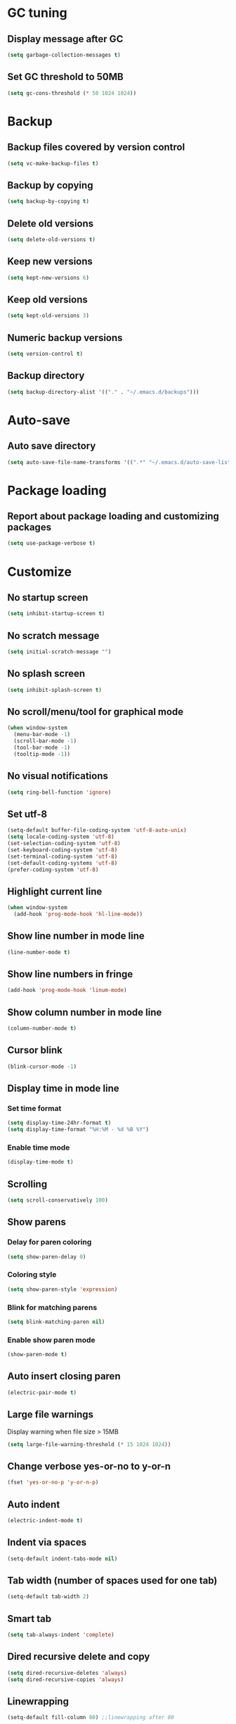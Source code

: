 * GC tuning
** Display message after GC
 #+BEGIN_SRC emacs-lisp
   (setq garbage-collection-messages t)
 #+END_SRC
** Set GC threshold to 50MB
#+BEGIN_SRC emacs-lisp
  (setq gc-cons-threshold (* 50 1024 1024))
#+END_SRC
* Backup
** Backup files covered by version control
   #+BEGIN_SRC emacs-lisp
   (setq vc-make-backup-files t)
   #+END_SRC
** Backup by copying
   #+BEGIN_SRC emacs-lisp
     (setq backup-by-copying t)
   #+END_SRC
** Delete old versions
   #+BEGIN_SRC emacs-lisp
     (setq delete-old-versions t)
   #+END_SRC
** Keep new versions
   #+BEGIN_SRC emacs-lisp
     (setq kept-new-versions 6)
   #+END_SRC
** Keep old versions
   #+BEGIN_SRC emacs-lisp
     (setq kept-old-versions 3)
   #+END_SRC
** Numeric backup versions
   #+BEGIN_SRC emacs-lisp
     (setq version-control t)
   #+END_SRC
** Backup directory
   #+BEGIN_SRC emacs-lisp
     (setq backup-directory-alist '(("." . "~/.emacs.d/backups")))
   #+END_SRC
* Auto-save
** Auto save directory
   #+BEGIN_SRC emacs-lisp
     (setq auto-save-file-name-transforms '((".*" "~/.emacs.d/auto-save-list/" t)))
   #+END_SRC
* Package loading
** Report about package loading and customizing packages
   #+BEGIN_SRC emacs-lisp
     (setq use-package-verbose t)
   #+END_SRC
* Customize
** No startup screen
   #+BEGIN_SRC emacs-lisp
     (setq inhibit-startup-screen t)
   #+END_SRC
** No scratch message
   #+BEGIN_SRC emacs-lisp
     (setq initial-scratch-message "")
   #+END_SRC
** No splash screen
   #+BEGIN_SRC emacs-lisp
     (setq inhibit-splash-screen t)
   #+END_SRC
** No scroll/menu/tool for graphical mode
   #+BEGIN_SRC emacs-lisp
     (when window-system
       (menu-bar-mode -1)
       (scroll-bar-mode -1)
       (tool-bar-mode -1)
       (tooltip-mode -1))
   #+END_SRC
** No visual notifications
   #+BEGIN_SRC emacs-lisp
     (setq ring-bell-function 'ignore)
   #+END_SRC
** Set utf-8
   #+BEGIN_SRC emacs-lisp
     (setq-default buffer-file-coding-system 'utf-8-auto-unix)
     (setq locale-coding-system 'utf-8)
     (set-selection-coding-system 'utf-8)
     (set-keyboard-coding-system 'utf-8)
     (set-terminal-coding-system 'utf-8)
     (set-default-coding-systems 'utf-8)
     (prefer-coding-system 'utf-8)
   #+END_SRC
** Highlight current line
   #+BEGIN_SRC emacs-lisp
     (when window-system
       (add-hook 'prog-mode-hook 'hl-line-mode))
   #+END_SRC
** Show line number in mode line
   #+BEGIN_SRC emacs-lisp
     (line-number-mode t)
   #+END_SRC
** Show line numbers in fringe
   #+BEGIN_SRC emacs-lisp
     (add-hook 'prog-mode-hook 'linum-mode)
   #+END_SRC
** Show column number in mode line
   #+BEGIN_SRC emacs-lisp
     (column-number-mode t)
   #+END_SRC
** Cursor blink
   #+BEGIN_SRC emacs-lisp
     (blink-cursor-mode -1)
   #+END_SRC
** Display time in mode line
*** Set time format
    #+BEGIN_SRC emacs-lisp
      (setq display-time-24hr-format t)
      (setq display-time-format "%H:%M - %d %B %Y")
    #+END_SRC
*** Enable time mode
    #+BEGIN_SRC emacs-lisp
      (display-time-mode t)
    #+END_SRC
** Scrolling
   #+BEGIN_SRC emacs-lisp
     (setq scroll-conservatively 100)
   #+END_SRC
** Show parens
*** Delay for paren coloring
    #+BEGIN_SRC emacs-lisp
      (setq show-paren-delay 0)
    #+END_SRC
*** Coloring style
    #+BEGIN_SRC emacs-lisp
      (setq show-paren-style 'expression)
    #+END_SRC
*** Blink for matching parens
    #+BEGIN_SRC emacs-lisp
      (setq blink-matching-paren nil)
    #+END_SRC
*** Enable show paren mode
    #+BEGIN_SRC emacs-lisp
      (show-paren-mode t)
    #+END_SRC
** Auto insert closing paren
   #+BEGIN_SRC emacs-lisp
     (electric-pair-mode t)
   #+END_SRC
** Large file warnings
   Display warning when file size > 15MB
   #+BEGIN_SRC emacs-lisp
     (setq large-file-warning-threshold (* 15 1024 1024))
   #+END_SRC
** Change verbose yes-or-no to y-or-n
   #+BEGIN_SRC emacs-lisp
     (fset 'yes-or-no-p 'y-or-n-p)
   #+END_SRC
** Auto indent
   #+BEGIN_SRC emacs-lisp
     (electric-indent-mode t)
   #+END_SRC
** Indent via spaces
   #+BEGIN_SRC emacs-lisp
     (setq-default indent-tabs-mode nil)
   #+END_SRC
** Tab width (number of spaces used for one tab)
   #+BEGIN_SRC emacs-lisp
     (setq-default tab-width 2)
   #+END_SRC
** Smart tab
   #+BEGIN_SRC emacs-lisp
     (setq tab-always-indent 'complete)
   #+END_SRC
** Dired recursive delete and copy
   #+BEGIN_SRC emacs-lisp
     (setq dired-recursive-deletes 'always)
     (setq dired-recursive-copies 'always)
   #+END_SRC
** Linewrapping
   #+BEGIN_SRC emacs-lisp
     (setq-default fill-column 80) ;;linewrapping after 80
   #+END_SRC
** Resize mini windows
#+BEGIN_SRC emacs-lisp
  (setq resize-mini-windows t)
  (setq max-mini-window-height 0.33)
#+END_SRC
** Sentence end
#+BEGIN_SRC emacs-lisp
  (setq sentence-end-double-space nil)
#+END_SRC
** Offset
#+BEGIN_SRC emacs-lisp
  (setq-default c-basic-offset 4) ;;offset used by + & -
#+END_SRC
** Font
   #+BEGIN_SRC emacs-lisp
     (when (member "SourceCodePro Nerd Font Mono" (font-family-list))
       (set-face-attribute 'default nil :font "SourceCodePro Nerd Font Mono" :height 110))
   #+END_SRC
* Secret
  #+BEGIN_SRC emacs-lisp
    (if (file-exists-p "~/.emacs.secrets")
        (load-file "~/.emacs.secrets"))
  #+END_SRC
* Exec path
#+BEGIN_SRC emacs-lisp
  ;; common exec path
  (add-to-list 'exec-path "/usr/local/bin")
  ;; stack bin mac
  (add-to-list 'exec-path "/Users/valeriy/.local/bin")
  ;; stack bin linux
  (add-to-list 'exec-path "/home/vagrant/.local/bin")
  ;; nvm node location
  (add-to-list 'exec-path "/home/vagrant/.nvm/versions/node/v6.13.0/bin")
  ;; another nvm node
  (add-to-list 'exec-path "/home/vagrant/.nvm/versions/node/v8.11.2/bin")
#+END_SRC
* Packages
** Theme
    #+BEGIN_SRC emacs-lisp
      ;; Fontify the whole line for headings (with a background color).
      (setq org-fontify-whole-heading-line t)
    #+END_SRC
*** default
    #+BEGIN_SRC emacs-lisp
      ;; (load-theme 'leuven t)
    #+END_SRC
*** solarized
    #+BEGIN_SRC emacs-lisp
      ;; (use-package solarized-theme
      ;; :ensure t
      ;; :config
      ;; (load-theme 'solarized-light t)
      ;; (custom-set-faces
      ;;     '(mode-line ((t (:background "#eee8d5" :foreground "#657b83" :box (:line-width 1 :color "#eee8d5" :style unspecified) :overline nil :underline nil))))
      ;;     '(mode-line-inactive ((t (:background "#fdf6e3" :foreground "#93a1a1" :box (:line-width 1 :color "#eee8d5" :style unspecified) :overline nil :underline nil)))))
      ;; :pin melpa-stable)
    #+END_SRC
*** doneburn (sunburn)
    #+BEGIN_SRC emacs-lisp
      (use-package doneburn-theme
        :ensure t
        :config (load-theme 'doneburn 'no-confirm))
    #+END_SRC
** Evil
*** Evil mode (VIM)
    #+BEGIN_SRC emacs-lisp
      (use-package evil
       	:ensure t
       	:init
       	(setq evil-shift-width 2)
       	;; (setq evil-emacs-state-cursor '("red" box)
       	;;       evil-normal-state-cursor '("green" box)
       	;;       evil-visual-state-cursor '("orange" box)
       	;;       evil-insert-state-cursor '("red" box)
       	;;       evil-replace-state-cursor '("red" box)
       	;;       evil-operator-state-cursor '("red" box))
       	:config
       	(evil-mode t)
       	;; (evilnc-default-hotkeys)
       	:pin melpa-stable)

    #+END_SRC
*** Evil leader
    #+BEGIN_SRC emacs-lisp
      (use-package evil-leader
       	:ensure t
       	:after (evil)
       	:config
       	(evil-leader/set-leader "<SPC>")
       	(evil-leader/set-key
          "f" 'find-file
          "b" 'switch-to-buffer
          "k" 'kill-buffer
          "gg" 'grep
          "ms" 'bookmark-set
          "md" 'bookmark-delete
          "mr" 'bookmark-rename
          "ml" 'helm-bookmarks
          "li" 'linum-mode)
       	(global-evil-leader-mode t)
       	:pin melpa-stable)
    #+END_SRC
** Nerd commenter
#+BEGIN_SRC emacs-lisp
  (use-package evil-nerd-commenter
    :ensure t
    :after (evil)
    :config
    (evil-leader/set-key
      "ci" 'evilnc-comment-or-uncomment-lines
      "cl" 'evilnc-quick-comment-or-uncomment-to-the-line
      "ll" 'evilnc-quick-comment-or-uncomment-to-the-line
      "cc" 'evilnc-copy-and-comment-lines
      "cp" 'evilnc-comment-or-uncomment-paragraphs
      "cr" 'comment-or-uncomment-region
      "cv" 'evilnc-toggle-invert-comment-line-by-line
      "."  'evilnc-copy-and-comment-operator
      "\\" 'evilnc-comment-operator ; if you prefer backslash key
      )
    :pin melpa-stable)
#+END_SRC
** Delight
#+BEGIN_SRC emacs-lisp
  (use-package delight
    :ensure t)
#+END_SRC
** Diminish
#+BEGIN_SRC emacs-lisp
  (use-package diminish
    :ensure t)
#+END_SRC
** Org
   #+BEGIN_SRC emacs-lisp
     (use-package org
       :delight org-mode "Ø"
       :init
       (setq org-startup-indented t)
       (setq org-log-done t))
   #+END_SRC
** Org bullets
   #+BEGIN_SRC emacs-lisp
     (use-package org-bullets
       :ensure t
       :config
       (add-hook 'org-mode-hook (lambda () (org-bullets-mode t))))
   #+END_SRC
** Rainbow
   When emacs encoumters a hex color, it will auto highlight it
   #+BEGIN_SRC emacs-lisp
     (use-package rainbow-mode
       :ensure t
       :diminish rainbow-mode
       :config
       (add-hook 'prog-mode-hook #'rainbow-mode))
   #+END_SRC
** Rainbow delimiters
   Display each level of parens with different color
   #+BEGIN_SRC emacs-lisp
     (use-package rainbow-delimiters
       :ensure t
       :config
       (add-hook 'prog-mode-hook #'rainbow-delimiters-mode)
       :pin melpa-stable)
   #+END_SRC
** Highlight symbol
   Highlight selected symbol, different color for each.
   #+BEGIN_SRC emacs-lisp
     (use-package highlight-symbol
       :ensure t
       :config
       (evil-leader/set-key
         "hl" 'highlight-symbol)
       :pin melpa-stable)
   #+END_SRC
** Hide show
   Hide show mode.
   za - toggle
   zc - close
   zo - open
   zm - close all
   zr - open all
   #+BEGIN_SRC emacs-lisp
     (use-package hs-minor-mode
       :diminish hs-minor-mode)
     (add-hook 'prog-mode-hook (lambda () (hs-minor-mode t)))
   #+END_SRC
** Popup kill ring
*** Set kill ring size
    #+BEGIN_SRC emacs-lisp
      (setq kill-ring-max 100)
    #+END_SRC
*** See removed text in popup
    #+BEGIN_SRC emacs-lisp
      (use-package popup-kill-ring
        :ensure t
        :bind ("M-y" . popup-kill-ring))
    #+END_SRC
** Which key
   #+BEGIN_SRC emacs-lisp
     (use-package which-key
       :ensure t
       :diminish which-key-mode
       :init
       (setq which-key-sort-order 'which-key-key-order-alpha)
       :config
       (which-key-mode t)
       :pin melpa-stable)
   #+END_SRC
** Flycheck
   #+BEGIN_SRC emacs-lisp
     (use-package flycheck
       :ensure t
       :pin melpa-stable)
   #+END_SRC
** Company
   #+BEGIN_SRC emacs-lisp
     (use-package company
       :ensure t
       :config
       (setq company-idle-delay 0.3)
       (setq company-show-numbers t)
       (setq company-minimum-prefix-length 2)
       (add-hook 'prog-mode-hook #'company-mode)
       (define-key company-active-map (kbd "M-n") nil)
       (define-key company-active-map (kbd "M-p") nil)
       (define-key company-active-map (kbd "C-n") #'company-select-next)
       (define-key company-active-map (kbd "C-p") #'company-select-previous)
       (define-key company-active-map (kbd "SPC") #'company-abort)
       :pin melpa-stable)
   #+END_SRC
** Yasnippet
   #+BEGIN_SRC emacs-lisp
     (use-package yasnippet
       :ensure t
       :diminish (yas-minor-mode . " Ⓨ")
       :config
       (yas-global-mode t)
       (yas-reload-all)
       (evil-leader/set-key
         "yi" 'yas-insert-snippet)
       :pin melpa-stable)
   #+END_SRC
** Undo tree
   #+BEGIN_SRC emacs-lisp
     (use-package undo-tree
       :ensure t
       :diminish undo-tree-mode
       :bind* (("M-m u" . undo-tree-undo)
               ("M-m r" . undo-tree-redo)
               ("M-m U" . undo-tree-visualize))
       :config
       (global-undo-tree-mode t)
       (setq undo-tree-visualizer-timestamps t)
       (setq undo-tree-visualizer-diff t)
       :pin melpa)
   #+END_SRC
** Whitespace
   #+BEGIN_SRC emacs-lisp
     (use-package whitespace
       :ensure t
       :diminish (whitespace-mode . "ⓦ")
       :init
       (dolist (hook '(prog-mode-hook text-mode-hook))
         (add-hook hook #'whitespace-mode))
       (add-hook 'before-save-hook #'whitespace-cleanup)
       :config
       (setq whitespace-line-column 80) ;; limit line length
       (setq whitespace-style '(face tabs empty trailing lines-tail)))
   #+END_SRC
** Magit
   #+BEGIN_SRC emacs-lisp
     (use-package magit
       :ensure t
       :commands (magit-status magit-blame magit-blame-quit magit-log)
       :init
       (evil-leader/set-key
         "gs" 'magit-status
         "gb" 'magit-blame
         "gB" 'magit-blame-quit
         "gl" 'magit-log)
       :pin melpa-stable)
   #+END_SRC
** Projectile
   #+BEGIN_SRC emacs-lisp
     (use-package projectile
       :ensure t
       :diminish projectile-mode
       :bind* (("M-m SPC d"   . projectile-find-file)
               ("M-m SPC D"   . projectile-switch-project)
               ("M-m SPC TAB" . projectile-find-other-file))
       :init
       (setq projectile-file-exists-remote-cache-expire (* 10 60))
       :config
       (projectile-global-mode t))
   #+END_SRC
** Helm
   #+BEGIN_SRC emacs-lisp
     (use-package helm
       :ensure t
       :diminish helm-mode
       :config
       (require 'helm-config)
       (global-set-key (kbd "M-x") 'helm-M-x)
       (global-set-key (kbd "C-x b") 'helm-buffers-list)
       (global-set-key (kbd "C-x r b") 'helm-bookmarks);; making: C-x r m, C-x r b
       (helm-mode 1)
       (evil-leader/set-key
         "ho" 'helm-occur
         "hr" 'helm-register
         "ht" 'helm-top
         "hm" 'helm-mini
         "hb" 'helm-buffers-list
         "hk" 'helm-show-kill-ring)
       :pin melpa-stable)
   #+END_SRC
** Helm projectile
   #+BEGIN_SRC emacs-lisp
     (use-package helm-projectile
       :ensure t
       :after (projectile helm)
       :bind* (("M-m SPC p" . helm-projectile))
       :init
       (setq projectile-completion-systtem 'helm)
       :config
       (evil-leader/set-key
         "pf" 'helm-projectile-find-file
         "pp" 'helm-projectile)
       :pin melpa-stable)
   #+END_SRC
** Neotree
   #+BEGIN_SRC emacs-lisp
     (use-package neotree
       :ensure t
       :init
       (setq neo-theme 'ascii)
       :config
       (evil-leader/set-key
         "t" 'neotree-toggle)
       (add-hook 'neotree-mode-hook
                 (lambda ()
                   (evil-local-set-key 'normal (kbd "q") 'neotree-hide)
                   (evil-local-set-key 'normal (kbd "I") 'neotree-hidden-file-toggle)
                   (evil-local-set-key 'normal (kbd "z") 'neotree-stretch-toggle)
                   (evil-local-set-key 'normal (kbd "RET") 'neotree-enter)
                   (evil-local-set-key 'normal (kbd "g") 'neotree-refresh)
                   (evil-local-set-key 'normal (kbd "c") 'neotree-create-node)
                   (evil-local-set-key 'normal (kbd "d") 'neotree-delete-node)
                   (evil-local-set-key 'normal (kbd "r") 'neotree-rename-node)
                   (evil-local-set-key 'normal (kbd "s") 'neotree-enter-vertical-split)
                   (evil-local-set-key 'normal (kbd "S") 'neotree-enter-horizontal-split)))
       :pin melpa-stable)
   #+END_SRC
** Spaceline
   #+BEGIN_SRC emacs-lisp
     ;; (use-package spaceline
     ;;   :ensure t
     ;;   :after (evil)
     ;;   :init
     ;;   ;; (setq powerline-image-apple-rgb t)
     ;;   (setq powerline-default-separator 'utf-8)
     ;;   (require 'spaceline-config)
     ;;   (spaceline-spacemacs-theme)
     ;;   (setq spaceline-highlight-face-func 'spaceline-highlight-face-evil-state)
     ;;   (set-face-attribute 'spaceline-evil-emacs nil :background "#be84ff")
     ;;   (set-face-attribute 'spaceline-evil-insert nil :background "#5fd7ff")
     ;;   (set-face-attribute 'spaceline-evil-motion nil :background "#ae81ff")
     ;;   (set-face-attribute 'spaceline-evil-normal nil :background "#a6e22e")
     ;;   (set-face-attribute 'spaceline-evil-replace nil :background "#f92672")
     ;;   (set-face-attribute 'spaceline-evil-visual nil :background "#fd971f")
     ;;   (spaceline-helm-mode)
     ;;   (setq-default
     ;;   powerline-height 20
     ;;   powerline-gui-use-vcs-glyph t
     ;;   spaceline-minor-modes-separator " ")
     ;;   ;; :config
     ;;   ;; (setq powerline-default-separator 'wave)
     ;;   :pin melpa-stable)
   #+END_SRC
** Pretty
   #+BEGIN_SRC emacs-lisp
     ;; (when window-system
     ;;     (use-package pretty-mode
     ;;     :ensure t
     ;;     :config
     ;;     (global-pretty-mode t)))
   #+END_SRC
** Linum relative
   #+BEGIN_SRC emacs-lisp
     ;; (use-package linum-relative
     ;;   :ensure t
     ;;   :config
     ;;     (setq linum-relative-current-symbol "")
     ;;     (add-hook 'prog-mode-hook 'linum-relative-mode))
   #+END_SRC
** JSON
   #+BEGIN_SRC emacs-lisp
     (use-package json-mode
       :ensure t
       :mode "\\.json$"
       :pin melpa-stable)
   #+END_SRC
** YAML
   #+BEGIN_SRC emacs-lisp
     (use-package yaml-mode
       :ensure t
       :mode "\\.yml$"
       :pin melpa-stable)
   #+END_SRC
** Markdown
   #+BEGIN_SRC emacs-lisp
     (use-package markdown-mode
       :ensure t
       :mode ("\\.markdown\\'" "\\.mkd\\'" "\\.md\\'")
       :pin melpa-stable)
   #+END_SRC
** LESS & CSS
   #+BEGIN_SRC emacs-lisp
     (use-package less-css-mode
       :ensure t
       :mode ("\\.css\\'" "\\.less\\'")
       :pin melpa-stable)
   #+END_SRC
** Web
   #+BEGIN_SRC emacs-lisp
     (use-package web-mode
       :ensure t
       :mode ("\\.html$" . web-mode)
       :pin melpa-stable)
   #+END_SRC
** TypeScript
   #+BEGIN_SRC emacs-lisp
     (use-package tide
       :ensure t
       :pin melpa-stable)

     (defun setup-tide-mode ()
       (interactive)
       (tide-setup)
       (flycheck-mode +1)
       (setq flycheck-check-syntax-automatically '(save mode-enabled))
       (eldoc-mode +1)
       (tide-hl-identifier-mode +1)
       ;; company is an optional dependency. You have to
       ;; install it separately via package-install
       ;; `M-x package-install [ret] company`
       (company-mode +1))

     ;; aligns annotation to the right hand side
     (setq company-tooltip-align-annotations t)

     ;; formats the buffer before saving
     (add-hook 'before-save-hook 'tide-format-before-save)

     (add-hook 'typescript-mode-hook #'setup-tide-mode)
   #+END_SRC
** JavaScript
   #+BEGIN_SRC emacs-lisp
     (use-package js2-mode
       :ensure t
       :mode ("\\.js$" . js2-mode)
       :config
       :pin melpa-stable)
   #+END_SRC
** JSX
   #+BEGIN_SRC emacs-lisp
     (use-package jsx-mode
       :ensure t
       :after (js2-mode)
       :pin melpa-stable)
   #+END_SRC
** Haskell
   #+BEGIN_SRC emacs-lisp
     (use-package haskell-mode
       :ensure t
       :mode ("\\.hs$" . haskell-mode)
       :config
       :pin melpa-stable)
   #+END_SRC
** Intero
   #+BEGIN_SRC emacs-lisp
     (use-package intero
       :ensure t
       :after (haskell-mode)
       :config
       (add-hook 'haskell-mode-hook #'intero-mode)
       :pin melpa)
   #+END_SRC
** hindent
   #+BEGIN_SRC emacs-lisp
     (use-package hindent
       :ensure t
       :after (intero)
       :config
       (add-hook 'haskell-mode-hook #'hindent-mode)
       :pin melpa-stable)
   #+END_SRC
** Groovy
   #+BEGIN_SRC emacs-lisp
     (use-package groovy-mode
       :ensure t
       :pin melpa-stable)
   #+END_SRC
** Emacs lisp
#+BEGIN_SRC emacs-lisp
  (use-package elisp-mode
    :ensure nil
    :delight emacs-lisp-mode "ξ")
#+END_SRC
** Eldoc
#+BEGIN_SRC emacs-lisp
  (use-package eldoc
    :diminish "ⓓ")
  (add-hook 'emacs-lisp-mode-hook 'eldoc-mode)
#+END_SRC
** Local scripts
   #+BEGIN_SRC emacs-lisp
     (use-package lsp
       :load-path "~/.emacs.d/lisp/")
     (require 'lsp)

     (use-package emacs-java-mode
       :load-path "~/.emacs.d/lisp")
     (require 'emacs-java-mode)
   #+END_SRC

